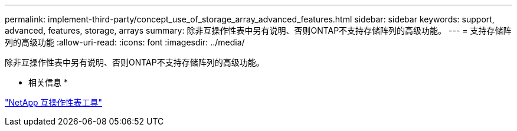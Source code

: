 ---
permalink: implement-third-party/concept_use_of_storage_array_advanced_features.html 
sidebar: sidebar 
keywords: support, advanced, features, storage, arrays 
summary: 除非互操作性表中另有说明、否则ONTAP不支持存储阵列的高级功能。 
---
= 支持存储阵列的高级功能
:allow-uri-read: 
:icons: font
:imagesdir: ../media/


[role="lead"]
除非互操作性表中另有说明、否则ONTAP不支持存储阵列的高级功能。

* 相关信息 *

https://mysupport.netapp.com/matrix["NetApp 互操作性表工具"]
